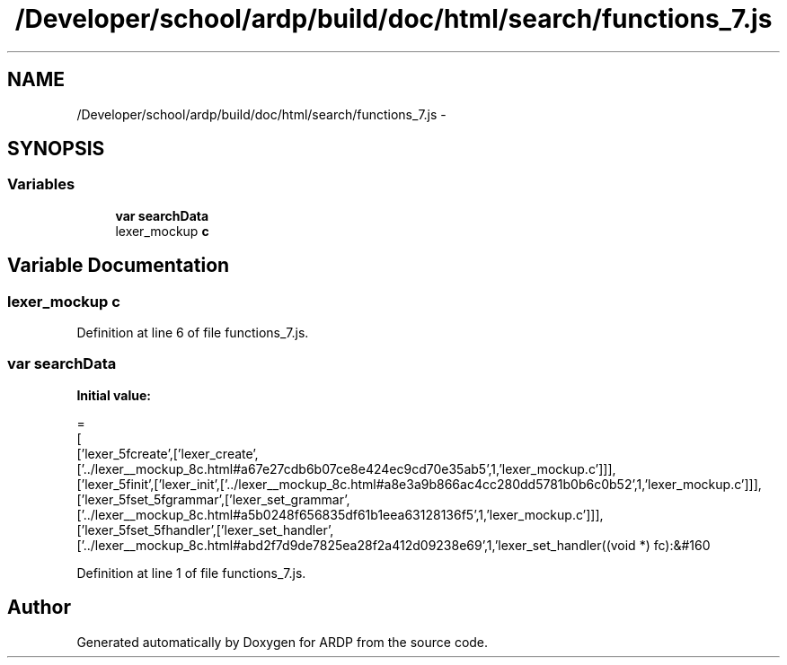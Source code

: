 .TH "/Developer/school/ardp/build/doc/html/search/functions_7.js" 3 "Tue Apr 19 2016" "Version 2.1.3" "ARDP" \" -*- nroff -*-
.ad l
.nh
.SH NAME
/Developer/school/ardp/build/doc/html/search/functions_7.js \- 
.SH SYNOPSIS
.br
.PP
.SS "Variables"

.in +1c
.ti -1c
.RI "\fBvar\fP \fBsearchData\fP"
.br
.ti -1c
.RI "lexer_mockup \fBc\fP"
.br
.in -1c
.SH "Variable Documentation"
.PP 
.SS "lexer_mockup c"

.PP
Definition at line 6 of file functions_7\&.js\&.
.SS "\fBvar\fP searchData"
\fBInitial value:\fP
.PP
.nf
=
[
  ['lexer_5fcreate',['lexer_create',['\&.\&./lexer__mockup_8c\&.html#a67e27cdb6b07ce8e424ec9cd70e35ab5',1,'lexer_mockup\&.c']]],
  ['lexer_5finit',['lexer_init',['\&.\&./lexer__mockup_8c\&.html#a8e3a9b866ac4cc280dd5781b0b6c0b52',1,'lexer_mockup\&.c']]],
  ['lexer_5fset_5fgrammar',['lexer_set_grammar',['\&.\&./lexer__mockup_8c\&.html#a5b0248f656835df61b1eea63128136f5',1,'lexer_mockup\&.c']]],
  ['lexer_5fset_5fhandler',['lexer_set_handler',['\&.\&./lexer__mockup_8c\&.html#abd2f7d9de7825ea28f2a412d09238e69',1,'lexer_set_handler((void *) fc):&#160
.fi
.PP
Definition at line 1 of file functions_7\&.js\&.
.SH "Author"
.PP 
Generated automatically by Doxygen for ARDP from the source code\&.
